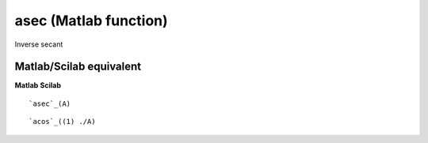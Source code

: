 


asec (Matlab function)
======================

Inverse secant



Matlab/Scilab equivalent
~~~~~~~~~~~~~~~~~~~~~~~~
**Matlab** **Scilab**

::

    `asec`_(A)



::

    `acos`_((1) ./A)




